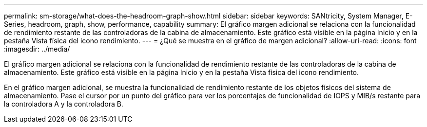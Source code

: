 ---
permalink: sm-storage/what-does-the-headroom-graph-show.html 
sidebar: sidebar 
keywords: SANtricity, System Manager, E-Series, headroom, graph, show, performance, capability 
summary: El gráfico margen adicional se relaciona con la funcionalidad de rendimiento restante de las controladoras de la cabina de almacenamiento. Este gráfico está visible en la página Inicio y en la pestaña Vista física del icono rendimiento. 
---
= ¿Qué se muestra en el gráfico de margen adicional?
:allow-uri-read: 
:icons: font
:imagesdir: ../media/


[role="lead"]
El gráfico margen adicional se relaciona con la funcionalidad de rendimiento restante de las controladoras de la cabina de almacenamiento. Este gráfico está visible en la página Inicio y en la pestaña Vista física del icono rendimiento.

En el gráfico margen adicional, se muestra la funcionalidad de rendimiento restante de los objetos físicos del sistema de almacenamiento. Pase el cursor por un punto del gráfico para ver los porcentajes de funcionalidad de IOPS y MIB/s restante para la controladora A y la controladora B.
